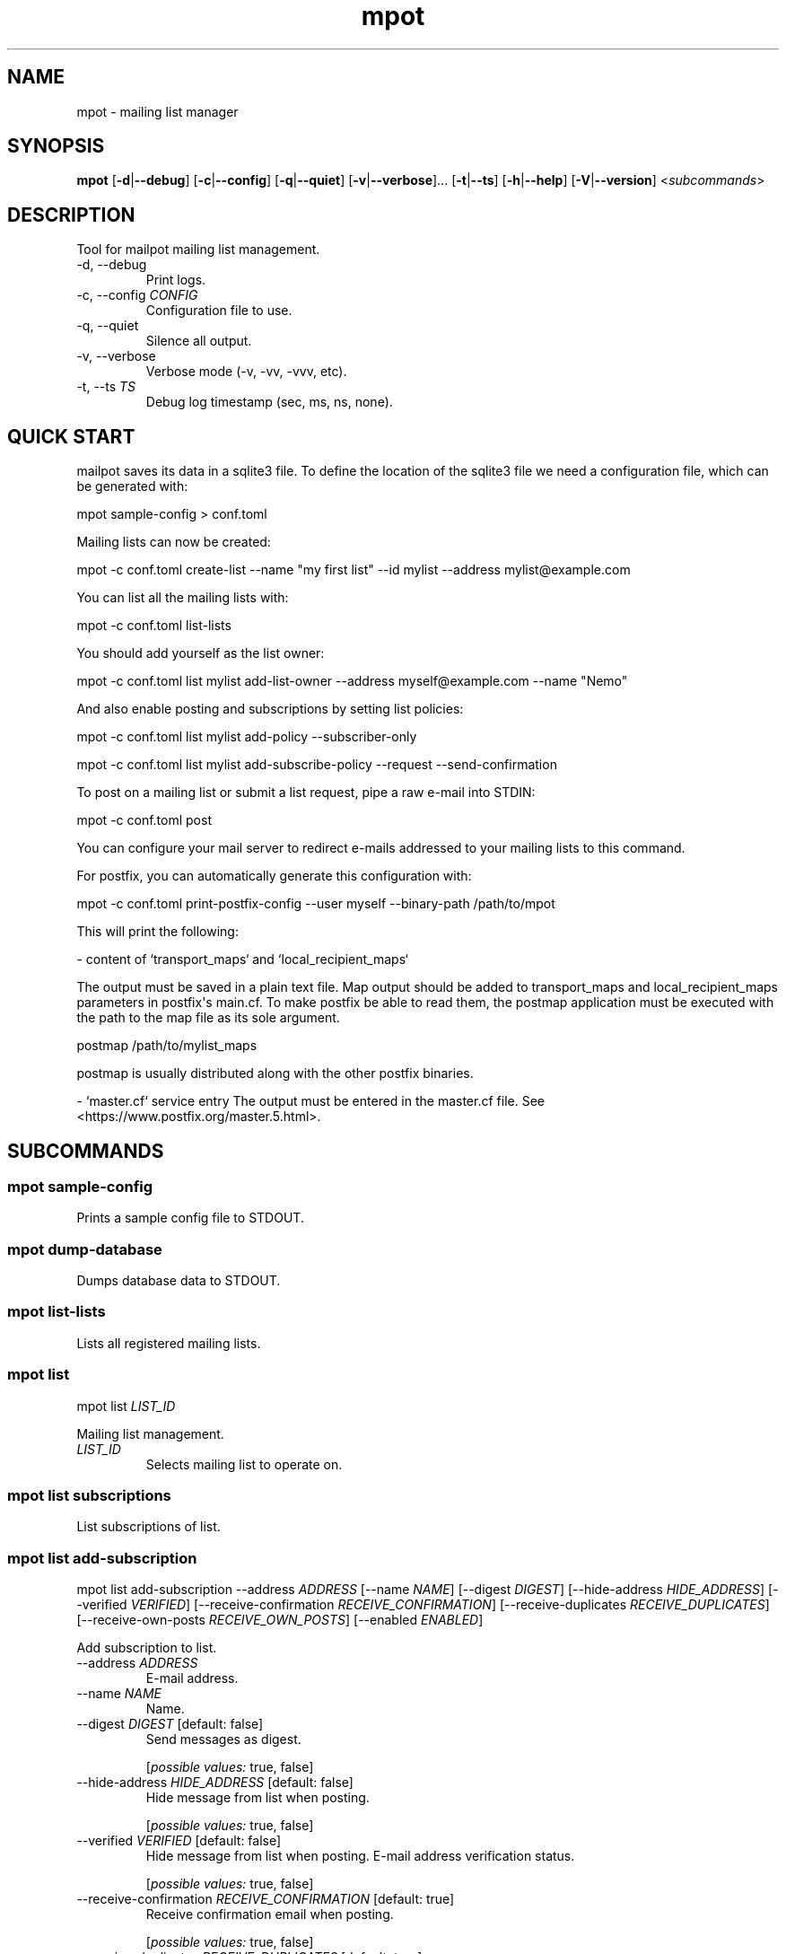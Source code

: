 .ie \n(.g .ds Aq \(aq
.el .ds Aq '
.TH mpot 1  "mpot 0.0.0+2023-04-21" 
.ie \n(.g .ds Aq \(aq
.el .ds Aq '
.SH NAME
mpot \- mailing list manager
.ie \n(.g .ds Aq \(aq
.el .ds Aq '
.SH SYNOPSIS
\fBmpot\fR [\fB\-d\fR|\fB\-\-debug\fR] [\fB\-c\fR|\fB\-\-config\fR] [\fB\-q\fR|\fB\-\-quiet\fR] [\fB\-v\fR|\fB\-\-verbose\fR]... [\fB\-t\fR|\fB\-\-ts\fR] [\fB\-h\fR|\fB\-\-help\fR] [\fB\-V\fR|\fB\-\-version\fR] <\fIsubcommands\fR>
.ie \n(.g .ds Aq \(aq
.el .ds Aq '
.SH DESCRIPTION
Tool for mailpot mailing list management.
.ie \n(.g .ds Aq \(aq
.el .ds Aq '
.TP
\-d, \-\-debug
Print logs.
.TP
\-c, \-\-config \fICONFIG\fR
Configuration file to use.
.TP
\-q, \-\-quiet
Silence all output.
.TP
\-v, \-\-verbose
Verbose mode (\-v, \-vv, \-vvv, etc).
.TP
\-t, \-\-ts \fITS\fR
Debug log timestamp (sec, ms, ns, none).
.ie \n(.g .ds Aq \(aq
.el .ds Aq '
.SH "QUICK START"
mailpot saves its data in a sqlite3 file. To define the location of the sqlite3 file we need a configuration file, which can be generated with:

mpot sample\-config > conf.toml

Mailing lists can now be created:

mpot \-c conf.toml create\-list \-\-name "my first list" \-\-id mylist \-\-address mylist@example.com

You can list all the mailing lists with:

mpot \-c conf.toml list\-lists

You should add yourself as the list owner:

mpot \-c conf.toml list mylist add\-list\-owner \-\-address myself@example.com \-\-name "Nemo"

And also enable posting and subscriptions by setting list policies:

mpot \-c conf.toml list mylist add\-policy \-\-subscriber\-only

mpot \-c conf.toml list mylist add\-subscribe\-policy \-\-request \-\-send\-confirmation

To post on a mailing list or submit a list request, pipe a raw e\-mail into STDIN:

mpot \-c conf.toml post

You can configure your mail server to redirect e\-mails addressed to your mailing lists to this command.

For postfix, you can automatically generate this configuration with:

mpot \-c conf.toml print\-postfix\-config \-\-user myself \-\-binary\-path /path/to/mpot

This will print the following:

\- content of `transport_maps` and `local_recipient_maps`

The output must be saved in a plain text file.
Map output should be added to transport_maps and local_recipient_maps parameters in postfix\*(Aqs main.cf.
To make postfix be able to read them, the postmap application must be executed with the
path to the map file as its sole argument.

postmap /path/to/mylist_maps

postmap is usually distributed along with the other postfix binaries.

\- `master.cf` service entry
The output must be entered in the master.cf file.
See <https://www.postfix.org/master.5.html>.

.ie \n(.g .ds Aq \(aq
.el .ds Aq '
.SH SUBCOMMANDS
.ie \n(.g .ds Aq \(aq
.el .ds Aq '
.\fB
.SS mpot sample-config
.\fR
.br

.br

Prints a sample config file to STDOUT.
.ie \n(.g .ds Aq \(aq
.el .ds Aq '
.\fB
.SS mpot dump-database
.\fR
.br

.br

Dumps database data to STDOUT.
.ie \n(.g .ds Aq \(aq
.el .ds Aq '
.\fB
.SS mpot list-lists
.\fR
.br

.br

Lists all registered mailing lists.
.ie \n(.g .ds Aq \(aq
.el .ds Aq '
.\fB
.SS mpot list
.\fR
.br

.br

mpot list \fILIST_ID\fR 
.br

Mailing list management.
.TP
\fILIST_ID\fR
Selects mailing list to operate on.
.ie \n(.g .ds Aq \(aq
.el .ds Aq '
.\fB
.SS mpot list subscriptions
.\fR
.br

.br

List subscriptions of list.
.ie \n(.g .ds Aq \(aq
.el .ds Aq '
.\fB
.SS mpot list add-subscription
.\fR
.br

.br

mpot list add\-subscription \-\-address \fIADDRESS\fR [\-\-name \fINAME\fR] [\-\-digest \fIDIGEST\fR] [\-\-hide\-address \fIHIDE_ADDRESS\fR] [\-\-verified \fIVERIFIED\fR] [\-\-receive\-confirmation \fIRECEIVE_CONFIRMATION\fR] [\-\-receive\-duplicates \fIRECEIVE_DUPLICATES\fR] [\-\-receive\-own\-posts \fIRECEIVE_OWN_POSTS\fR] [\-\-enabled \fIENABLED\fR] 
.br

Add subscription to list.
.TP
\-\-address \fIADDRESS\fR
E\-mail address.
.TP
\-\-name \fINAME\fR
Name.
.TP
\-\-digest \fIDIGEST\fR [default: false]
Send messages as digest.
.br

.br

.br
[\fIpossible values: \fRtrue, false]
.TP
\-\-hide\-address \fIHIDE_ADDRESS\fR [default: false]
Hide message from list when posting.
.br

.br

.br
[\fIpossible values: \fRtrue, false]
.TP
\-\-verified \fIVERIFIED\fR [default: false]
Hide message from list when posting. E\-mail address verification status.
.br

.br

.br
[\fIpossible values: \fRtrue, false]
.TP
\-\-receive\-confirmation \fIRECEIVE_CONFIRMATION\fR [default: true]
Receive confirmation email when posting.
.br

.br

.br
[\fIpossible values: \fRtrue, false]
.TP
\-\-receive\-duplicates \fIRECEIVE_DUPLICATES\fR [default: true]
Receive posts from list even if address exists in To or Cc header.
.br

.br

.br
[\fIpossible values: \fRtrue, false]
.TP
\-\-receive\-own\-posts \fIRECEIVE_OWN_POSTS\fR [default: false]
Receive own posts from list.
.br

.br

.br
[\fIpossible values: \fRtrue, false]
.TP
\-\-enabled \fIENABLED\fR [default: true]
Is subscription enabled.
.br

.br

.br
[\fIpossible values: \fRtrue, false]
.ie \n(.g .ds Aq \(aq
.el .ds Aq '
.\fB
.SS mpot list remove-subscription
.\fR
.br

.br

mpot list remove\-subscription \-\-address \fIADDRESS\fR 
.br

Remove subscription from list.
.TP
\-\-address \fIADDRESS\fR
E\-mail address.
.ie \n(.g .ds Aq \(aq
.el .ds Aq '
.\fB
.SS mpot list update-subscription
.\fR
.br

.br

mpot list update\-subscription [\-\-name \fINAME\fR] [\-\-digest \fIDIGEST\fR] [\-\-hide\-address \fIHIDE_ADDRESS\fR] [\-\-verified \fIVERIFIED\fR] [\-\-receive\-confirmation \fIRECEIVE_CONFIRMATION\fR] [\-\-receive\-duplicates \fIRECEIVE_DUPLICATES\fR] [\-\-receive\-own\-posts \fIRECEIVE_OWN_POSTS\fR] [\-\-enabled \fIENABLED\fR] \fIADDRESS\fR 
.br

Update subscription info.
.TP
\fIADDRESS\fR
Address to edit.
.TP
\-\-name \fINAME\fR
Name.
.TP
\-\-digest \fIDIGEST\fR [default: false]
Send messages as digest.
.br

.br

.br
[\fIpossible values: \fRtrue, false]
.TP
\-\-hide\-address \fIHIDE_ADDRESS\fR [default: false]
Hide message from list when posting.
.br

.br

.br
[\fIpossible values: \fRtrue, false]
.TP
\-\-verified \fIVERIFIED\fR [default: false]
Hide message from list when posting. E\-mail address verification status.
.br

.br

.br
[\fIpossible values: \fRtrue, false]
.TP
\-\-receive\-confirmation \fIRECEIVE_CONFIRMATION\fR [default: true]
Receive confirmation email when posting.
.br

.br

.br
[\fIpossible values: \fRtrue, false]
.TP
\-\-receive\-duplicates \fIRECEIVE_DUPLICATES\fR [default: true]
Receive posts from list even if address exists in To or Cc header.
.br

.br

.br
[\fIpossible values: \fRtrue, false]
.TP
\-\-receive\-own\-posts \fIRECEIVE_OWN_POSTS\fR [default: false]
Receive own posts from list.
.br

.br

.br
[\fIpossible values: \fRtrue, false]
.TP
\-\-enabled \fIENABLED\fR [default: true]
Is subscription enabled.
.br

.br

.br
[\fIpossible values: \fRtrue, false]
.ie \n(.g .ds Aq \(aq
.el .ds Aq '
.\fB
.SS mpot list add-policy
.\fR
.br

.br

mpot list add\-policy [\-\-announce\-only \fIANNOUNCE_ONLY\fR] [\-\-subscription\-only \fISUBSCRIPTION_ONLY\fR] [\-\-approval\-needed \fIAPPROVAL_NEEDED\fR] [\-\-open \fIOPEN\fR] [\-\-custom \fICUSTOM\fR] 
.br

Add a new post policy.
.TP
\-\-announce\-only
Only list owners can post.
.TP
\-\-subscription\-only
Only subscriptions can post.
.TP
\-\-approval\-needed
Subscriptions can post. Other posts must be approved by list owners.
.TP
\-\-open
Anyone can post without restrictions.
.TP
\-\-custom
Allow posts, but handle it manually.
.ie \n(.g .ds Aq \(aq
.el .ds Aq '
.\fB
.SS mpot list remove-policy
.\fR
.br

.br

mpot list remove\-policy \-\-pk \fIPK\fR 
.br

.TP
\-\-pk \fIPK\fR
Post policy primary key.
.ie \n(.g .ds Aq \(aq
.el .ds Aq '
.\fB
.SS mpot list add-subscribe-policy
.\fR
.br

.br

mpot list add\-subscribe\-policy [\-\-send\-confirmation \fISEND_CONFIRMATION\fR] [\-\-open \fIOPEN\fR] [\-\-manual \fIMANUAL\fR] [\-\-request \fIREQUEST\fR] [\-\-custom \fICUSTOM\fR] 
.br

Add subscription policy to list.
.TP
\-\-send\-confirmation
Send confirmation e\-mail when subscription is finalized.
.TP
\-\-open
Anyone can subscribe without restrictions.
.TP
\-\-manual
Only list owners can manually add subscriptions.
.TP
\-\-request
Anyone can request to subscribe.
.TP
\-\-custom
Allow subscriptions, but handle it manually.
.ie \n(.g .ds Aq \(aq
.el .ds Aq '
.\fB
.SS mpot list remove-subscribe-policy
.\fR
.br

.br

mpot list remove\-subscribe\-policy \-\-pk \fIPK\fR 
.br

.TP
\-\-pk \fIPK\fR
Subscribe policy primary key.
.ie \n(.g .ds Aq \(aq
.el .ds Aq '
.\fB
.SS mpot list add-list-owner
.\fR
.br

.br

mpot list add\-list\-owner \-\-address \fIADDRESS\fR [\-\-name \fINAME\fR] 
.br

Add list owner to list.
.TP
\-\-address \fIADDRESS\fR

.TP
\-\-name \fINAME\fR

.ie \n(.g .ds Aq \(aq
.el .ds Aq '
.\fB
.SS mpot list remove-list-owner
.\fR
.br

.br

mpot list remove\-list\-owner \-\-pk \fIPK\fR 
.br

.TP
\-\-pk \fIPK\fR
List owner primary key.
.ie \n(.g .ds Aq \(aq
.el .ds Aq '
.\fB
.SS mpot list enable-subscription
.\fR
.br

.br

mpot list enable\-subscription \fIADDRESS\fR 
.br

Alias for update\-subscription \-\-enabled true.
.TP
\fIADDRESS\fR
Subscription address.
.ie \n(.g .ds Aq \(aq
.el .ds Aq '
.\fB
.SS mpot list disable-subscription
.\fR
.br

.br

mpot list disable\-subscription \fIADDRESS\fR 
.br

Alias for update\-subscription \-\-enabled false.
.TP
\fIADDRESS\fR
Subscription address.
.ie \n(.g .ds Aq \(aq
.el .ds Aq '
.\fB
.SS mpot list update
.\fR
.br

.br

mpot list update [\-\-name \fINAME\fR] [\-\-id \fIID\fR] [\-\-address \fIADDRESS\fR] [\-\-description \fIDESCRIPTION\fR] [\-\-archive\-url \fIARCHIVE_URL\fR] [\-\-owner\-local\-part \fIOWNER_LOCAL_PART\fR] [\-\-request\-local\-part \fIREQUEST_LOCAL_PART\fR] [\-\-verify \fIVERIFY\fR] [\-\-hidden \fIHIDDEN\fR] [\-\-enabled \fIENABLED\fR] 
.br

Update mailing list details.
.TP
\-\-name \fINAME\fR
New list name.
.TP
\-\-id \fIID\fR
New List\-ID.
.TP
\-\-address \fIADDRESS\fR
New list address.
.TP
\-\-description \fIDESCRIPTION\fR
New list description.
.TP
\-\-archive\-url \fIARCHIVE_URL\fR
New list archive URL.
.TP
\-\-owner\-local\-part \fIOWNER_LOCAL_PART\fR
New owner address local part. If empty, it defaults to \*(Aq+owner\*(Aq.
.TP
\-\-request\-local\-part \fIREQUEST_LOCAL_PART\fR
New request address local part. If empty, it defaults to \*(Aq+request\*(Aq.
.TP
\-\-verify \fIVERIFY\fR
Require verification of e\-mails for new subscriptions.

Subscriptions that are initiated from the subscription\*(Aqs address are verified automatically.
.br

.br

.br
[\fIpossible values: \fRtrue, false]
.TP
\-\-hidden \fIHIDDEN\fR
Public visibility of list.

If hidden, the list will not show up in public APIs unless requests to it won\*(Aqt work.
.br

.br

.br
[\fIpossible values: \fRtrue, false]
.TP
\-\-enabled \fIENABLED\fR
Enable or disable the list\*(Aqs functionality.

If not enabled, the list will continue to show up in the database but e\-mails and requests to it won\*(Aqt work.
.br

.br

.br
[\fIpossible values: \fRtrue, false]
.ie \n(.g .ds Aq \(aq
.el .ds Aq '
.\fB
.SS mpot list health
.\fR
.br

.br

Show mailing list health status.
.ie \n(.g .ds Aq \(aq
.el .ds Aq '
.\fB
.SS mpot list info
.\fR
.br

.br

Show mailing list info.
.ie \n(.g .ds Aq \(aq
.el .ds Aq '
.\fB
.SS mpot create-list
.\fR
.br

.br

mpot create\-list \-\-name \fINAME\fR \-\-id \fIID\fR \-\-address \fIADDRESS\fR [\-\-description \fIDESCRIPTION\fR] [\-\-archive\-url \fIARCHIVE_URL\fR] 
.br

Create new list.
.TP
\-\-name \fINAME\fR
List name.
.TP
\-\-id \fIID\fR
List ID.
.TP
\-\-address \fIADDRESS\fR
List e\-mail address.
.TP
\-\-description \fIDESCRIPTION\fR
List description.
.TP
\-\-archive\-url \fIARCHIVE_URL\fR
List archive URL.
.ie \n(.g .ds Aq \(aq
.el .ds Aq '
.\fB
.SS mpot post
.\fR
.br

.br

mpot post [\-\-dry\-run \fIDRY_RUN\fR] 
.br

Post message from STDIN to list.
.TP
\-\-dry\-run
Show e\-mail processing result without actually consuming it.
.ie \n(.g .ds Aq \(aq
.el .ds Aq '
.\fB
.SS mpot flush-queue
.\fR
.br

.br

mpot flush\-queue [\-\-dry\-run \fIDRY_RUN\fR] 
.br

Flush outgoing e\-mail queue.
.TP
\-\-dry\-run
Show e\-mail processing result without actually consuming it.
.ie \n(.g .ds Aq \(aq
.el .ds Aq '
.\fB
.SS mpot error-queue
.\fR
.br

.br

Mail that has not been handled properly end up in the error queue.
.ie \n(.g .ds Aq \(aq
.el .ds Aq '
.\fB
.SS mpot error-queue list
.\fR
.br

.br

List.
.ie \n(.g .ds Aq \(aq
.el .ds Aq '
.\fB
.SS mpot error-queue print
.\fR
.br

.br

mpot error\-queue print [\-\-index \fIINDEX\fR] [\-\-json \fIJSON\fR] 
.br

Print entry in RFC5322 or JSON format.
.TP
\-\-index \fIINDEX\fR
index of entry.
.TP
\-\-json
JSON format.
.ie \n(.g .ds Aq \(aq
.el .ds Aq '
.\fB
.SS mpot error-queue delete
.\fR
.br

.br

mpot error\-queue delete [\-\-index \fIINDEX\fR] [\-\-quiet \fIQUIET\fR] 
.br

Delete entry and print it in stdout.
.TP
\-\-index \fIINDEX\fR
index of entry.
.TP
\-\-quiet
Do not print in stdout.
.ie \n(.g .ds Aq \(aq
.el .ds Aq '
.\fB
.SS mpot import-maildir
.\fR
.br

.br

mpot import\-maildir \-\-maildir\-path \fIMAILDIR_PATH\fR \fILIST_ID\fR 
.br

Import a maildir folder into an existing list.
.TP
\fILIST_ID\fR
List\-ID or primary key value.
.TP
\-\-maildir\-path \fIMAILDIR_PATH\fR
Path to a maildir mailbox. Must contain {cur, tmp, new} folders.
.ie \n(.g .ds Aq \(aq
.el .ds Aq '
.\fB
.SS mpot update-postfix-config
.\fR
.br

.br

mpot update\-postfix\-config [\-p \fIMASTER_CF\fR|\-\-master\-cf] {\-u \fIUSER\fR|\-\-user} [\-g \fIGROUP\fR|\-\-group] \-\-binary\-path \fIBINARY_PATH\fR [\-\-process\-limit \fIPROCESS_LIMIT\fR] [\-\-map\-output\-path \fIMAP_OUTPUT_PATH\fR] [\-\-transport\-name \fITRANSPORT_NAME\fR] 
.br

Update postfix maps and master.cf (probably needs root permissions).
.TP
\-p, \-\-master\-cf \fIMASTER_CF\fR
Override location of master.cf file (default: /etc/postfix/master.cf).
.TP
\-u, \-\-user \fIUSER\fR
User that runs mailpot when postfix relays a message.

Must not be the `postfix` user. Must have permissions to access the database file and the data directory.
.TP
\-g, \-\-group \fIGROUP\fR
Group that runs mailpot when postfix relays a message. Optional.
.TP
\-\-binary\-path \fIBINARY_PATH\fR
The path to the mailpot binary postfix will execute.
.TP
\-\-process\-limit \fIPROCESS_LIMIT\fR [default: 1]
Limit the number of mailpot instances that can exist at the same time.

Default is 1.
.TP
\-\-map\-output\-path \fIMAP_OUTPUT_PATH\fR
The directory in which the map files are saved.

Default is `data_path` from [`Configuration`](mailpot::Configuration).
.TP
\-\-transport\-name \fITRANSPORT_NAME\fR
The name of the postfix service name to use. Default is `mailpot`.

A postfix service is a daemon managed by the postfix process. Each entry in the `master.cf` configuration file defines a single service.

The `master.cf` file is documented in [`master(5)`](https://www.postfix.org/master.5.html): <https://www.postfix.org/master.5.html>.
.ie \n(.g .ds Aq \(aq
.el .ds Aq '
.\fB
.SS mpot print-postfix-config
.\fR
.br

.br

mpot print\-postfix\-config {\-u \fIUSER\fR|\-\-user} [\-g \fIGROUP\fR|\-\-group] \-\-binary\-path \fIBINARY_PATH\fR [\-\-process\-limit \fIPROCESS_LIMIT\fR] [\-\-map\-output\-path \fIMAP_OUTPUT_PATH\fR] [\-\-transport\-name \fITRANSPORT_NAME\fR] 
.br

Print postfix maps and master.cf entry to STDOUT.
.TP
\-u, \-\-user \fIUSER\fR
User that runs mailpot when postfix relays a message.

Must not be the `postfix` user. Must have permissions to access the database file and the data directory.
.TP
\-g, \-\-group \fIGROUP\fR
Group that runs mailpot when postfix relays a message. Optional.
.TP
\-\-binary\-path \fIBINARY_PATH\fR
The path to the mailpot binary postfix will execute.
.TP
\-\-process\-limit \fIPROCESS_LIMIT\fR [default: 1]
Limit the number of mailpot instances that can exist at the same time.

Default is 1.
.TP
\-\-map\-output\-path \fIMAP_OUTPUT_PATH\fR
The directory in which the map files are saved.

Default is `data_path` from [`Configuration`](mailpot::Configuration).
.TP
\-\-transport\-name \fITRANSPORT_NAME\fR
The name of the postfix service name to use. Default is `mailpot`.

A postfix service is a daemon managed by the postfix process. Each entry in the `master.cf` configuration file defines a single service.

The `master.cf` file is documented in [`master(5)`](https://www.postfix.org/master.5.html): <https://www.postfix.org/master.5.html>.
.ie \n(.g .ds Aq \(aq
.el .ds Aq '
.\fB
.SS mpot accounts
.\fR
.br

.br

All Accounts.
.ie \n(.g .ds Aq \(aq
.el .ds Aq '
.\fB
.SS mpot account-info
.\fR
.br

.br

mpot account\-info \fIADDRESS\fR 
.br

Account info.
.TP
\fIADDRESS\fR
Account address.
.ie \n(.g .ds Aq \(aq
.el .ds Aq '
.\fB
.SS mpot add-account
.\fR
.br

.br

mpot add\-account \-\-address \fIADDRESS\fR \-\-password \fIPASSWORD\fR [\-\-name \fINAME\fR] [\-\-public\-key \fIPUBLIC_KEY\fR] [\-\-enabled \fIENABLED\fR] 
.br

Add account.
.TP
\-\-address \fIADDRESS\fR
E\-mail address.
.TP
\-\-password \fIPASSWORD\fR
SSH public key for authentication.
.TP
\-\-name \fINAME\fR
Name.
.TP
\-\-public\-key \fIPUBLIC_KEY\fR
Public key.
.TP
\-\-enabled \fIENABLED\fR
Is account enabled.
.br

.br

.br
[\fIpossible values: \fRtrue, false]
.ie \n(.g .ds Aq \(aq
.el .ds Aq '
.\fB
.SS mpot remove-account
.\fR
.br

.br

mpot remove\-account \-\-address \fIADDRESS\fR 
.br

Remove account.
.TP
\-\-address \fIADDRESS\fR
E\-mail address.
.ie \n(.g .ds Aq \(aq
.el .ds Aq '
.\fB
.SS mpot update-account
.\fR
.br

.br

mpot update\-account [\-\-password \fIPASSWORD\fR] [\-\-name \fINAME\fR] [\-\-public\-key \fIPUBLIC_KEY\fR] [\-\-enabled \fIENABLED\fR] \fIADDRESS\fR 
.br

Update account info.
.TP
\fIADDRESS\fR
Address to edit.
.TP
\-\-password \fIPASSWORD\fR
Public key for authentication.
.TP
\-\-name \fINAME\fR
Name.
.TP
\-\-public\-key \fIPUBLIC_KEY\fR
Public key.
.TP
\-\-enabled \fIENABLED\fR
Is account enabled.
.br

.br

.br
[\fIpossible values: \fRtrue, false]
.ie \n(.g .ds Aq \(aq
.el .ds Aq '
.SH AUTHORS
Manos Pitsidianakis <el13635@mail.ntua.gr>
